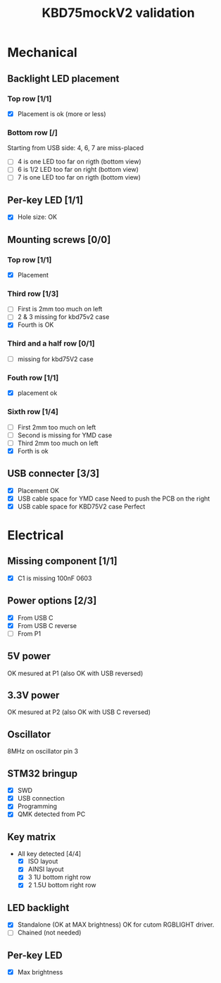 #+TITLE: KBD75mockV2 validation

* Mechanical
** Backlight LED placement
*** Top row [1/1]
- [X] Placement is ok (more or less)

*** Bottom row [/]
Starting from USB side: 4, 6, 7 are miss-placed
- [ ] 4 is one LED too far on rigth (bottom view)
- [ ] 6 is 1/2 LED too far on right (bottom view)
- [ ] 7 is one LED too far on rigth (bottom view)
** Per-key LED [1/1]
- [X] Hole size: OK
** Mounting screws [0/0]
*** Top row [1/1]
- [X] Placement
*** Third row [1/3]
- [ ] First is 2mm too much on left
- [ ] 2 & 3 missing for kbd75v2 case
- [X] Fourth is OK
*** Third and a half row [0/1]
- [ ] missing for kbd75V2 case
*** Fouth row [1/1]
- [X] placement ok
*** Sixth row [1/4]
- [ ] First 2mm too much on left
- [ ] Second is missing for YMD case
- [ ] Third 2mm too much on left
- [X] Forth is ok
** USB connecter [3/3]
- [X] Placement OK
- [X] USB cable space for YMD case
  Need to push the PCB on the right
- [X] USB cable space for KBD75V2 case
  Perfect

* Electrical
** Missing component [1/1]
- [X] C1 is missing 100nF 0603
** Power options [2/3]
- [X] From USB C
- [X] From USB C reverse
- [ ] From P1
** 5V power
OK mesured at P1 (also OK with USB reversed)
** 3.3V power
OK mesured at P2 (also OK with USB C reversed)
** Oscillator
8MHz on oscillator pin 3
** STM32 bringup
- [X] SWD
- [X] USB connection
- [X] Programming
- [X] QMK detected from PC
** Key matrix
- All key detected [4/4]
  - [X] ISO layout
  - [X] AINSI layout
  - [X] 3 1U bottom right row
  - [X] 2 1.5U bottom right row
** LED backlight
- [X] Standalone (OK at MAX brightness)
  OK for cutom RGBLIGHT driver.
- [ ] Chained (not needed)
** Per-key LED
- [X] Max brightness
